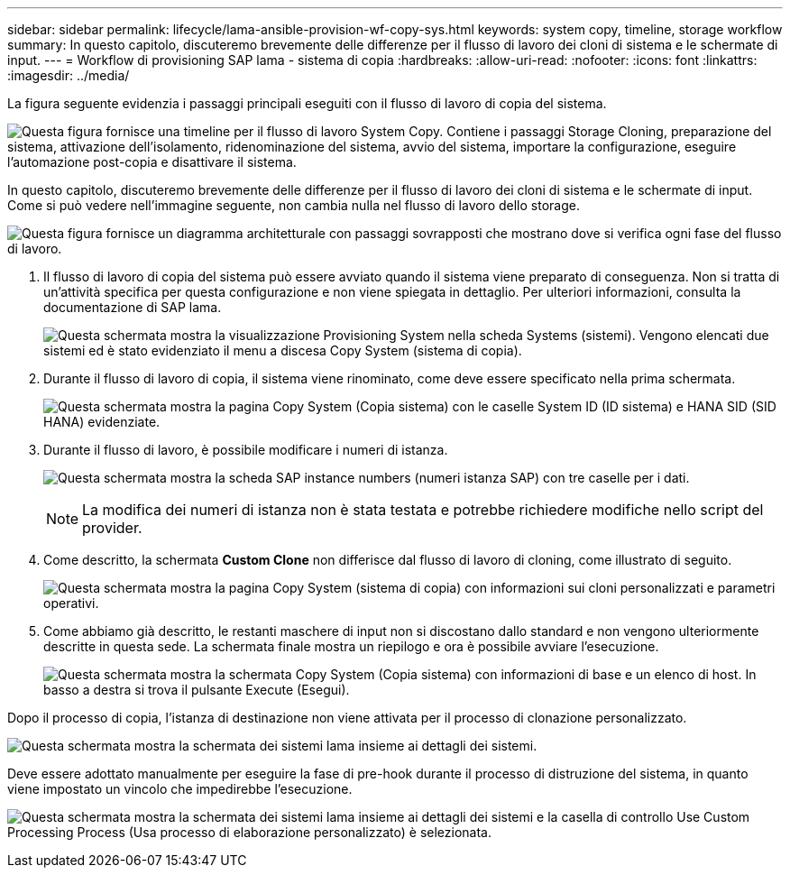 ---
sidebar: sidebar 
permalink: lifecycle/lama-ansible-provision-wf-copy-sys.html 
keywords: system copy, timeline, storage workflow 
summary: In questo capitolo, discuteremo brevemente delle differenze per il flusso di lavoro dei cloni di sistema e le schermate di input. 
---
= Workflow di provisioning SAP lama - sistema di copia
:hardbreaks:
:allow-uri-read: 
:nofooter: 
:icons: font
:linkattrs: 
:imagesdir: ../media/


[role="lead"]
La figura seguente evidenzia i passaggi principali eseguiti con il flusso di lavoro di copia del sistema.

image:lama-ansible-image40.png["Questa figura fornisce una timeline per il flusso di lavoro System Copy. Contiene i passaggi Storage Cloning, preparazione del sistema, attivazione dell'isolamento, ridenominazione del sistema, avvio del sistema, importare la configurazione, eseguire l'automazione post-copia e disattivare il sistema."]

In questo capitolo, discuteremo brevemente delle differenze per il flusso di lavoro dei cloni di sistema e le schermate di input. Come si può vedere nell'immagine seguente, non cambia nulla nel flusso di lavoro dello storage.

image:lama-ansible-image41.png["Questa figura fornisce un diagramma architetturale con passaggi sovrapposti che mostrano dove si verifica ogni fase del flusso di lavoro."]

. Il flusso di lavoro di copia del sistema può essere avviato quando il sistema viene preparato di conseguenza. Non si tratta di un'attività specifica per questa configurazione e non viene spiegata in dettaglio. Per ulteriori informazioni, consulta la documentazione di SAP lama.
+
image:lama-ansible-image42.png["Questa schermata mostra la visualizzazione Provisioning System nella scheda Systems (sistemi). Vengono elencati due sistemi ed è stato evidenziato il menu a discesa Copy System (sistema di copia)."]

. Durante il flusso di lavoro di copia, il sistema viene rinominato, come deve essere specificato nella prima schermata.
+
image:lama-ansible-image43.png["Questa schermata mostra la pagina Copy System (Copia sistema) con le caselle System ID (ID sistema) e HANA SID (SID HANA) evidenziate."]

. Durante il flusso di lavoro, è possibile modificare i numeri di istanza.
+
image:lama-ansible-image44.png["Questa schermata mostra la scheda SAP instance numbers (numeri istanza SAP) con tre caselle per i dati."]

+

NOTE: La modifica dei numeri di istanza non è stata testata e potrebbe richiedere modifiche nello script del provider.

. Come descritto, la schermata *Custom Clone* non differisce dal flusso di lavoro di cloning, come illustrato di seguito.
+
image:lama-ansible-image45.png["Questa schermata mostra la pagina Copy System (sistema di copia) con informazioni sui cloni personalizzati e parametri operativi."]

. Come abbiamo già descritto, le restanti maschere di input non si discostano dallo standard e non vengono ulteriormente descritte in questa sede. La schermata finale mostra un riepilogo e ora è possibile avviare l'esecuzione.
+
image:lama-ansible-image46.png["Questa schermata mostra la schermata Copy System (Copia sistema) con informazioni di base e un elenco di host. In basso a destra si trova il pulsante Execute (Esegui)."]



Dopo il processo di copia, l'istanza di destinazione non viene attivata per il processo di clonazione personalizzato.

image:lama-ansible-image47.png["Questa schermata mostra la schermata dei sistemi lama insieme ai dettagli dei sistemi."]

Deve essere adottato manualmente per eseguire la fase di pre-hook durante il processo di distruzione del sistema, in quanto viene impostato un vincolo che impedirebbe l'esecuzione.

image:lama-ansible-image48.png["Questa schermata mostra la schermata dei sistemi lama insieme ai dettagli dei sistemi e la casella di controllo Use Custom Processing Process (Usa processo di elaborazione personalizzato) è selezionata."]
